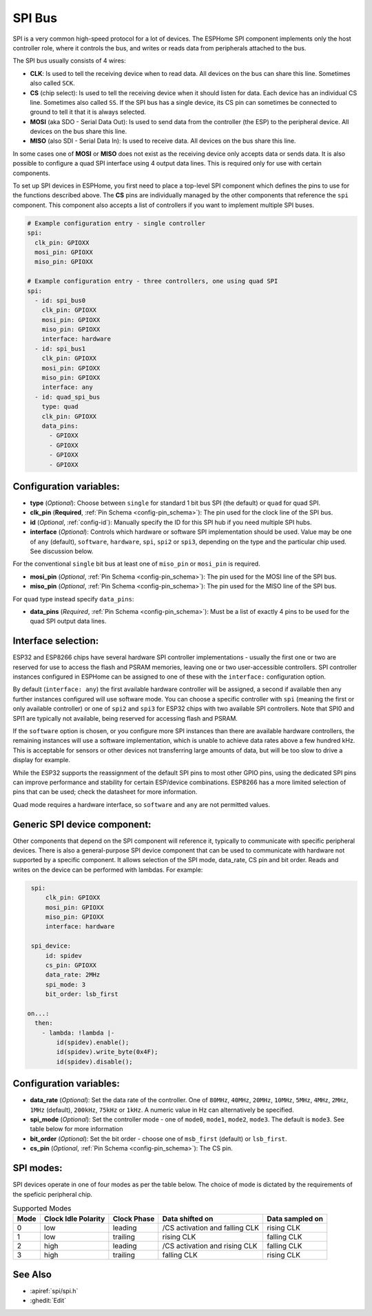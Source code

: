 .. _spi:

SPI Bus
=======

.. seo::
    :description: Instructions for setting up SPI components in ESPHome
    :image: spi.svg
    :keywords: SPI

SPI is a very common high-speed protocol for a lot of devices. The ESPHome SPI component implements only the host controller
role, where it controls the bus, and writes or reads data from peripherals attached to the bus.

The SPI bus usually consists of 4 wires:

- **CLK**: Is used to tell the receiving device when to read data. All devices on the bus can
  share this line. Sometimes also called ``SCK``.
- **CS** (chip select): Is used to tell the receiving device when it should listen for data. Each device has
  an individual CS line. Sometimes also called ``SS``. If the SPI bus has a single device, its CS pin
  can sometimes be connected to ground to tell it that it is always selected.
- **MOSI** (aka SDO - Serial Data Out): Is used to send data from the controller (the ESP) to the peripheral device.
  All devices on the bus share this line.
- **MISO** (also SDI - Serial Data In): Is used to receive data. All devices on the bus share this line.

In some cases one of **MOSI** or **MISO** does not exist as the receiving device only accepts data or sends data.
It is also possible to configure a quad SPI interface using 4 output data lines. This is required only for
use with certain components.

To set up SPI devices in ESPHome, you first need to place a top-level SPI component which defines the pins to
use for the functions described above. The **CS** pins are individually managed by the other components that
reference the ``spi`` component.
This component also accepts a list of controllers if you want to implement multiple SPI buses.

.. code-block:: yaml

    # Example configuration entry - single controller
    spi:
      clk_pin: GPIOXX
      mosi_pin: GPIOXX
      miso_pin: GPIOXX

    # Example configuration entry - three controllers, one using quad SPI
    spi:
      - id: spi_bus0
        clk_pin: GPIOXX
        mosi_pin: GPIOXX
        miso_pin: GPIOXX
        interface: hardware
      - id: spi_bus1
        clk_pin: GPIOXX
        mosi_pin: GPIOXX
        miso_pin: GPIOXX
        interface: any
      - id: quad_spi_bus
        type: quad
        clk_pin: GPIOXX
        data_pins:
          - GPIOXX
          - GPIOXX
          - GPIOXX
          - GPIOXX

Configuration variables:
------------------------

- **type** (*Optional*): Choose between ``single`` for standard 1 bit bus SPI (the default) or ``quad`` for quad SPI.
- **clk_pin** (**Required**, :ref:`Pin Schema <config-pin_schema>`): The pin used for the clock line of the SPI bus.
- **id** (*Optional*, :ref:`config-id`): Manually specify the ID for this SPI hub if you need multiple SPI hubs.
- **interface** (*Optional*): Controls which hardware or software SPI implementation should be used.
  Value may be one of ``any`` (default), ``software``, ``hardware``, ``spi``, ``spi2`` or ``spi3``, depending on
  the type and the particular chip used. See discussion below.

For the conventional ``single`` bit bus at least one of ``miso_pin`` or ``mosi_pin`` is required.

- **mosi_pin** (*Optional*, :ref:`Pin Schema <config-pin_schema>`): The pin used for the MOSI line of the SPI bus.
- **miso_pin** (*Optional*, :ref:`Pin Schema <config-pin_schema>`): The pin used for the MISO line of the SPI bus.

For ``quad`` type instead specify ``data_pins``:

- **data_pins** (*Required*, :ref:`Pin Schema <config-pin_schema>`): Must be a list of exactly 4 pins to be used
  for the quad SPI output data lines.


Interface selection:
--------------------

ESP32 and ESP8266 chips have several hardware SPI controller implementations - usually the first one or two
are reserved for use to access
the flash and PSRAM memories, leaving one or two user-accessible controllers. SPI controller instances configured in
ESPHome can be assigned to one of these with the ``interface:`` configuration option.

By default (``interface: any``) the first available hardware controller will be assigned, a second if available then
any further instances configured will use software mode. You can choose a specific controller with ``spi`` (meaning
the first or only available controller) or one of ``spi2`` and ``spi3`` for ESP32 chips with two available SPI
controllers. Note that SPI0 and SPI1 are typically not available, being reserved for accessing flash and PSRAM.

If the ``software`` option is chosen, or you configure more SPI instances than there are available hardware controllers,
the remaining instances will use a software implementation, which is unable to achieve data rates above a few hundred
kHz. This is acceptable for sensors or other devices not transferring large amounts of data, but will be too slow
to drive a display for example.

While the ESP32 supports the reassignment of the default SPI pins to most other GPIO pins, using the dedicated SPI pins
can improve performance and stability for certain ESP/device combinations.
ESP8266 has a more limited selection of pins that can be used; check the datasheet for more information.

Quad mode requires a hardware interface, so ``software`` and ``any`` are not permitted values.

Generic SPI device component:
-----------------------------
.. _spi_device:

Other components that depend on the SPI component will reference it, typically to communicate with specific
peripheral devices. There is also a general-purpose SPI device component that can be used to communicate with hardware not
supported by a specific component. It allows selection of the SPI mode, data_rate, CS pin and bit order.
Reads and writes on the device can be performed with lambdas. For example:

.. code-block:: yaml

    spi:
        clk_pin: GPIOXX
        mosi_pin: GPIOXX
        miso_pin: GPIOXX
        interface: hardware

    spi_device:
        id: spidev
        cs_pin: GPIOXX
        data_rate: 2MHz
        spi_mode: 3
        bit_order: lsb_first

   on...:
     then:
       - lambda: !lambda |-
           id(spidev).enable();
           id(spidev).write_byte(0x4F);
           id(spidev).disable();


Configuration variables:
------------------------

- **data_rate** (*Optional*): Set the data rate of the controller. One of ``80MHz``, ``40MHz``, ``20MHz``, ``10MHz``,
  ``5MHz``, ``4MHz``, ``2MHz``, ``1MHz`` (default), ``200kHz``, ``75kHz`` or ``1kHz``. A numeric value in Hz can alternatively
  be specified.
- **spi_mode** (*Optional*): Set the controller mode - one of ``mode0``, ``mode1``, ``mode2``, ``mode3``. The default is ``mode3``.
  See table below for more information
- **bit_order** (*Optional*): Set the bit order - choose one of ``msb_first`` (default) or ``lsb_first``.
- **cs_pin** (*Optional*, :ref:`Pin Schema <config-pin_schema>`): The CS pin.

SPI modes:
----------

SPI devices operate in one of four modes as per the table below. The choice of mode is dictated by the requirements
of the speficic peripheral chip.

.. csv-table:: Supported Modes
    :header: "Mode", "Clock Idle Polarity", "Clock Phase", "Data shifted on", "Data sampled on"

    "0", "low", "leading", "/CS activation and falling CLK", "rising CLK"
    "1", "low", "trailing", "rising CLK", "falling CLK"
    "2", "high", "leading", "/CS activation and rising CLK", "falling CLK"
    "3", "high", "trailing", "falling CLK", "rising CLK"



See Also
--------

- :apiref:`spi/spi.h`
- :ghedit:`Edit`
